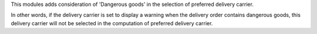 This modules adds consideration of 'Dangerous goods' in the selection of preferred
delivery carrier.

In other words, if the delivery carrier is set to display a warning when the
delivery order contains dangerous goods, this delivery carrier will not be
selected in the computation of preferred delivery carrier.

